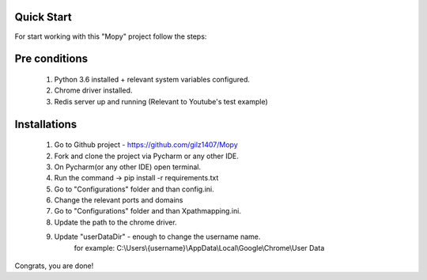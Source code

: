Quick Start
-----------
For start working with this "Mopy" project follow the steps:

Pre conditions
--------------
    1. Python 3.6 installed + relevant system variables configured.
    2. Chrome driver installed.
    3. Redis server up and running (Relevant to Youtube's test example)

Installations
--------------
    1. Go to Github project - https://github.com/gilz1407/Mopy
    2. Fork and clone the project via Pycharm or any other IDE.
    3. On Pycharm(or any other IDE) open terminal.
    4. Run the command -> pip install -r requirements.txt
    5. Go to "Configurations" folder and than config.ini.
    6. Change the relevant ports and domains
    7. Go to "Configurations" folder and than Xpathmapping.ini.
    8. Update the path to the chrome driver.
    9. Update "userDataDir" - enough to change the username name.
        for example:  C:\\Users\\{username}\\AppData\\Local\\Google\\Chrome\\User Data

Congrats, you are done!